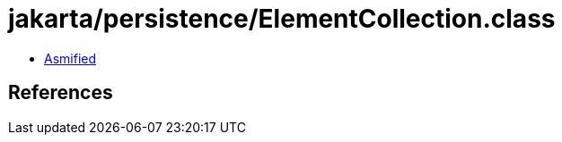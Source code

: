 = jakarta/persistence/ElementCollection.class

 - link:ElementCollection-asmified.java[Asmified]

== References

